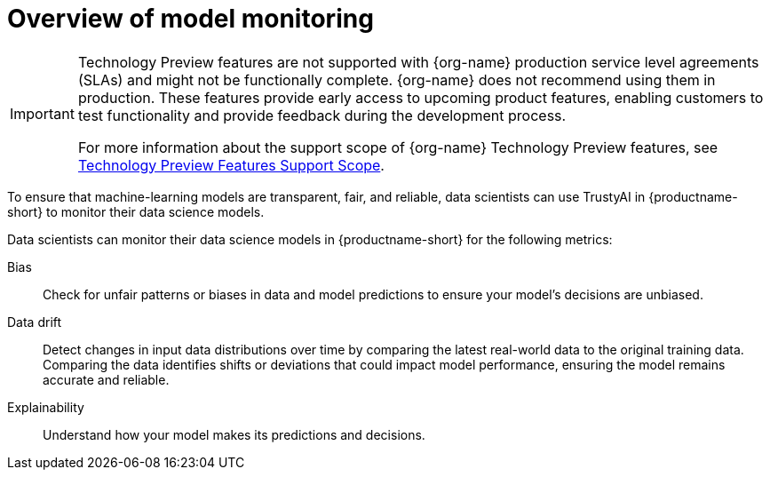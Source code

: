 :_module-type: CONCEPT

[id='overview-of-model-monitoring_{context}']
= Overview of model monitoring

[role='_abstract']

ifndef::upstream[]
[IMPORTANT]
====
ifdef::self-managed[]
Model monitoring with TrustyAI is currently available in {productname-long} {vernum} as a Technology Preview feature.
endif::[]
ifdef::cloud-service[]
Model monitoring with TrustyAI is currently available in {productname-long} as a Technology Preview feature.
endif::[]
Technology Preview features are not supported with {org-name} production service level agreements (SLAs) and might not be functionally complete.
{org-name} does not recommend using them in production.
These features provide early access to upcoming product features, enabling customers to test functionality and provide feedback during the development process.

For more information about the support scope of {org-name} Technology Preview features, see link:https://access.redhat.com/support/offerings/techpreview/[Technology Preview Features Support Scope].
====
endif::[]

To ensure that machine-learning models are transparent, fair, and reliable, data scientists can use TrustyAI in {productname-short} to monitor their data science models.

Data scientists can monitor their data science models in {productname-short} for the following metrics:

Bias::
Check for unfair patterns or biases in data and model predictions to ensure your model's decisions are unbiased.

Data drift::
Detect changes in input data distributions over time by comparing the latest real-world data to the original training data. Comparing the data identifies shifts or deviations that could impact model performance, ensuring the model remains accurate and reliable.

Explainability::
Understand how your model makes its predictions and decisions.
